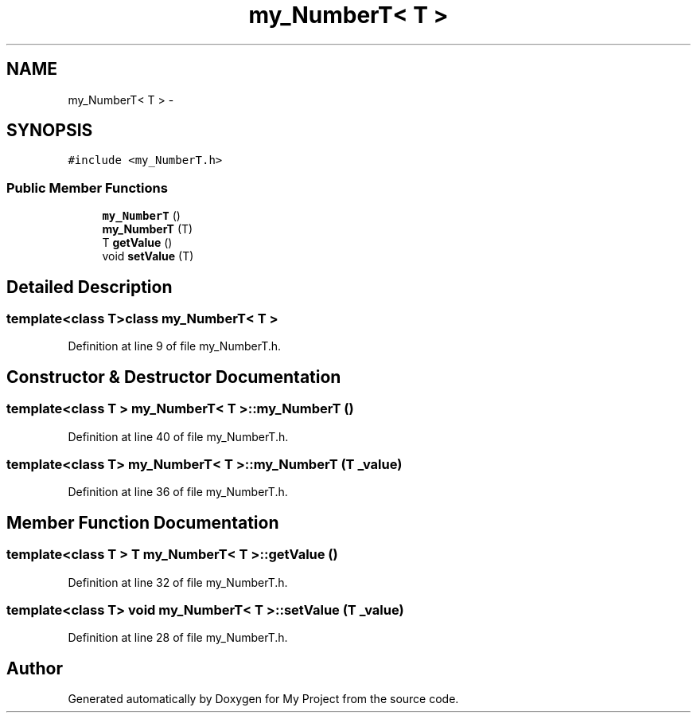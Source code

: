 .TH "my_NumberT< T >" 3 "Tue Dec 15 2015" "My Project" \" -*- nroff -*-
.ad l
.nh
.SH NAME
my_NumberT< T > \- 
.SH SYNOPSIS
.br
.PP
.PP
\fC#include <my_NumberT\&.h>\fP
.SS "Public Member Functions"

.in +1c
.ti -1c
.RI "\fBmy_NumberT\fP ()"
.br
.ti -1c
.RI "\fBmy_NumberT\fP (T)"
.br
.ti -1c
.RI "T \fBgetValue\fP ()"
.br
.ti -1c
.RI "void \fBsetValue\fP (T)"
.br
.in -1c
.SH "Detailed Description"
.PP 

.SS "template<class T>class my_NumberT< T >"

.PP
Definition at line 9 of file my_NumberT\&.h\&.
.SH "Constructor & Destructor Documentation"
.PP 
.SS "template<class T > \fBmy_NumberT\fP< T >::\fBmy_NumberT\fP ()"

.PP
Definition at line 40 of file my_NumberT\&.h\&.
.SS "template<class T> \fBmy_NumberT\fP< T >::\fBmy_NumberT\fP (T _value)"

.PP
Definition at line 36 of file my_NumberT\&.h\&.
.SH "Member Function Documentation"
.PP 
.SS "template<class T > T \fBmy_NumberT\fP< T >::getValue ()"

.PP
Definition at line 32 of file my_NumberT\&.h\&.
.SS "template<class T> void \fBmy_NumberT\fP< T >::setValue (T _value)"

.PP
Definition at line 28 of file my_NumberT\&.h\&.

.SH "Author"
.PP 
Generated automatically by Doxygen for My Project from the source code\&.
